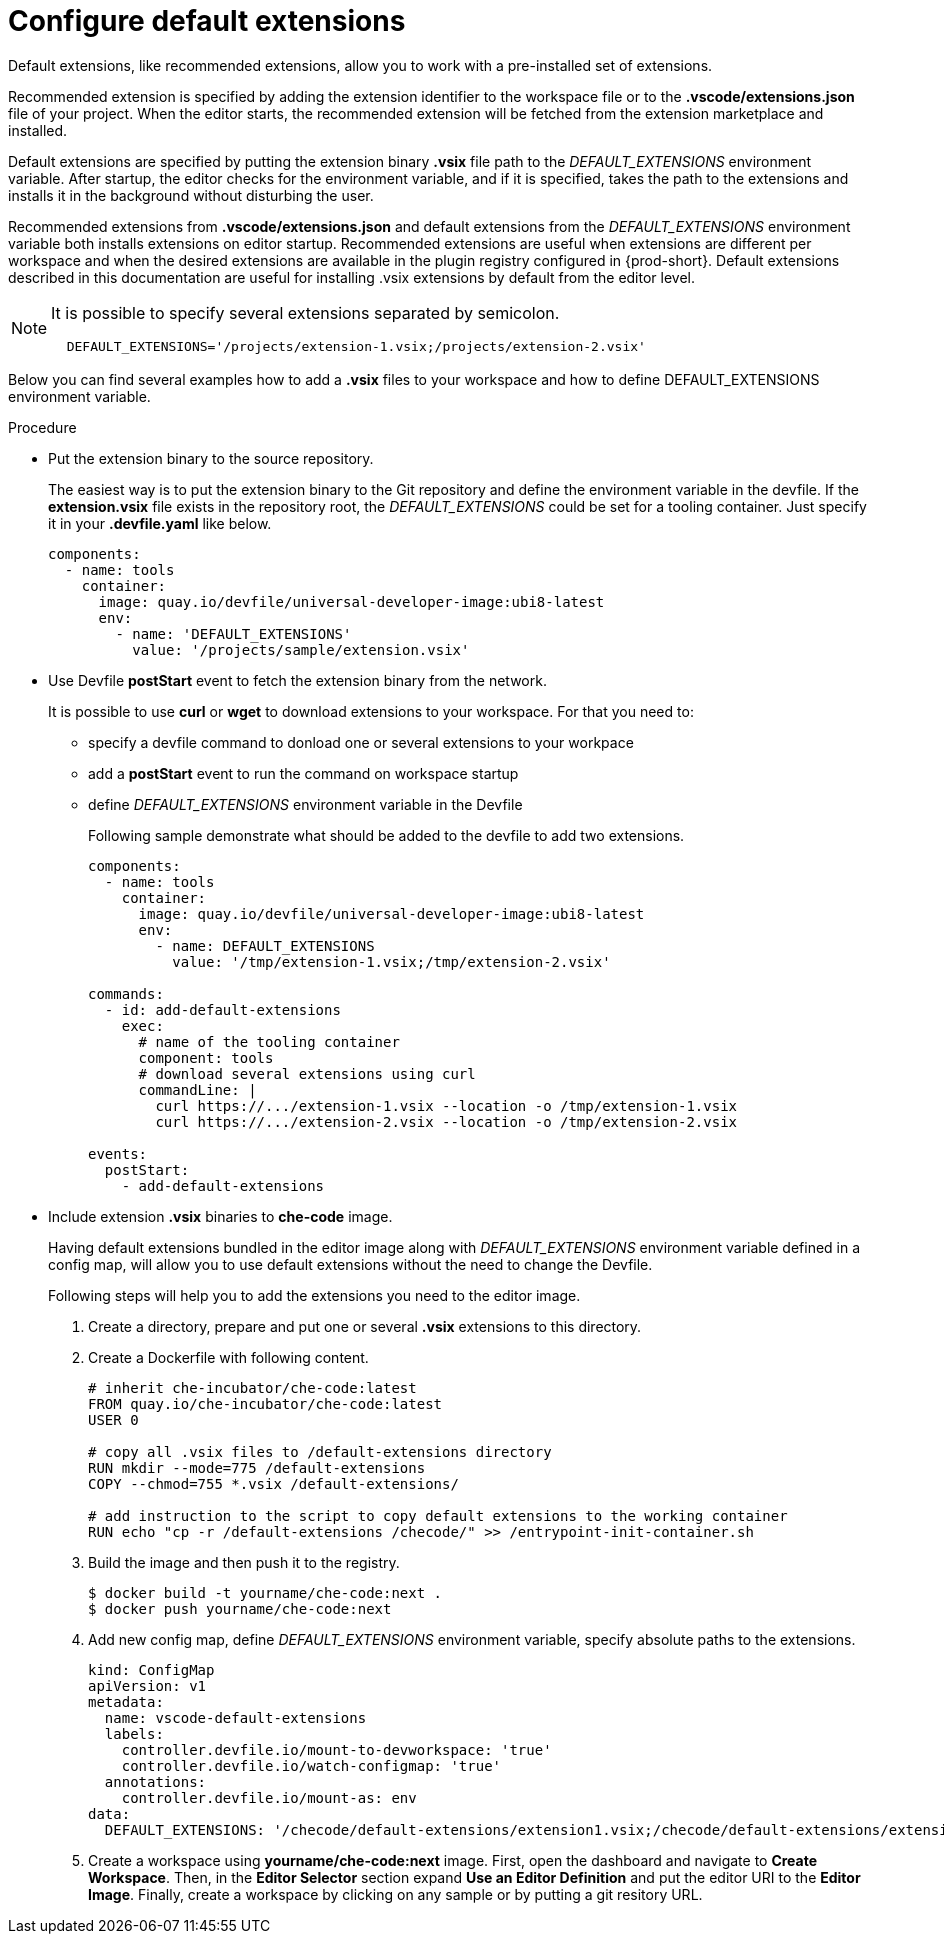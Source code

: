 :_content-type: PROCEDURE
:description: Configure default extensions
:keywords: extensions, workspace
:navtitle: Configure default extensions
// :page-aliases:

[id="visual-studio-code-default-extensions"]
= Configure default extensions

Default extensions, like recommended extensions, allow you to work with a pre-installed set of extensions.

Recommended extension is specified by adding the extension identifier to the workspace file or to the *.vscode/extensions.json* file of your project.
When the editor starts, the recommended extension will be fetched from the extension marketplace and installed.

Default extensions are specified by putting the extension binary *.vsix* file path to the __DEFAULT_EXTENSIONS__ environment variable.
After startup, the editor checks for the environment variable, and if it is specified, takes the path to the extensions and installs it in the background without disturbing the user.

Recommended extensions from *.vscode/extensions.json* and default extensions from the __DEFAULT_EXTENSIONS__ environment variable both installs extensions on editor startup. Recommended extensions are useful when extensions are different per workspace and when the desired extensions are available in the plugin registry configured in {prod-short}. Default extensions described in this documentation are useful for installing .vsix extensions by default from the editor level.

[NOTE]
====
It is possible to specify several extensions separated by semicolon.

[source,yaml]
----
  DEFAULT_EXTENSIONS='/projects/extension-1.vsix;/projects/extension-2.vsix'
----
====

Below you can find several examples how to add a *.vsix* files to your workspace and how to define DEFAULT_EXTENSIONS environment variable.

.Procedure

* Put the extension binary to the source repository.
+
The easiest way is to put the extension binary to the Git repository and define the environment variable in the devfile.
If the *extension.vsix* file exists in the repository root, the __DEFAULT_EXTENSIONS__ could be set for a tooling container.
Just specify it in your *.devfile.yaml* like below.
+
[source,yaml]
----
components:
  - name: tools
    container:
      image: quay.io/devfile/universal-developer-image:ubi8-latest
      env:
        - name: 'DEFAULT_EXTENSIONS'
          value: '/projects/sample/extension.vsix'
----

* Use Devfile *postStart* event to fetch the extension binary from the network.
+
It is possible to use *curl* or *wget* to download extensions to your workspace.
For that you need to:
+
** specify a devfile command to donload one or several extensions to your workpace
** add a *postStart* event to run the command on workspace startup
** define __DEFAULT_EXTENSIONS__ environment variable in the Devfile
+
Following sample demonstrate what should be added to the devfile to add two extensions.
+
[source,yaml]
----
components:
  - name: tools
    container:
      image: quay.io/devfile/universal-developer-image:ubi8-latest
      env:
        - name: DEFAULT_EXTENSIONS
          value: '/tmp/extension-1.vsix;/tmp/extension-2.vsix'

commands:
  - id: add-default-extensions
    exec:
      # name of the tooling container
      component: tools
      # download several extensions using curl
      commandLine: |
        curl https://.../extension-1.vsix --location -o /tmp/extension-1.vsix
        curl https://.../extension-2.vsix --location -o /tmp/extension-2.vsix

events:
  postStart:
    - add-default-extensions
----

* Include extension *.vsix* binaries to *che-code* image.
+
Having default extensions bundled in the editor image along with __DEFAULT_EXTENSIONS__ environment variable defined in a config map, will allow you to use default extensions without the need to change the Devfile.
+
Following steps will help you to add the extensions you need to the editor image.
+
1. Create a directory, prepare and put one or several *.vsix* extensions to this directory.
+
2. Create a Dockerfile with following content.
+
[source,]
----
# inherit che-incubator/che-code:latest 
FROM quay.io/che-incubator/che-code:latest
USER 0

# copy all .vsix files to /default-extensions directory
RUN mkdir --mode=775 /default-extensions
COPY --chmod=755 *.vsix /default-extensions/

# add instruction to the script to copy default extensions to the working container
RUN echo "cp -r /default-extensions /checode/" >> /entrypoint-init-container.sh
----
+
3. Build the image and then push it to the registry.
+
[,console]
----
$ docker build -t yourname/che-code:next .
$ docker push yourname/che-code:next
----
+
4. Add new config map, define __DEFAULT_EXTENSIONS__ environment variable, specify absolute paths to the extensions. 
+
[source,yaml]
----
kind: ConfigMap
apiVersion: v1
metadata:
  name: vscode-default-extensions
  labels:
    controller.devfile.io/mount-to-devworkspace: 'true'
    controller.devfile.io/watch-configmap: 'true'
  annotations:
    controller.devfile.io/mount-as: env
data:
  DEFAULT_EXTENSIONS: '/checode/default-extensions/extension1.vsix;/checode/default-extensions/extension2.vsix'
----
+
5. Create a workspace using *yourname/che-code:next* image.
First, open the dashboard and navigate to *Create Workspace*.
Then, in the *Editor Selector* section expand *Use an Editor Definition* and put the editor URI to the *Editor Image*.
Finally, create a workspace by clicking on any sample or by putting a git resitory URL.
